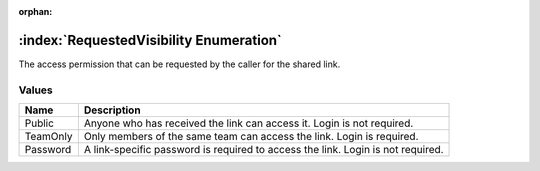 :orphan:

:index:`RequestedVisibility Enumeration`
========================================

The access permission that can be requested by the caller for the shared link.

Values
------

======== ===============================================================================
**Name** **Description**
-------- -------------------------------------------------------------------------------
Public   Anyone who has received the link can access it. Login is not required.
TeamOnly Only members of the same team can access the link. Login is required.
Password A link-specific password is required to access the link. Login is not required.
======== ===============================================================================

